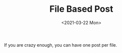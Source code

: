 #+TITLE: File Based Post
#+DATE: <2021-03-22 Mon>
#+SUMMARY: This is generated by a file.

If you are crazy enough, you can have one post per file.
